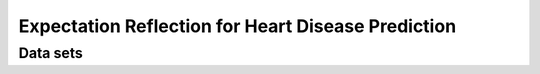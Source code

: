 Expectation Reflection for Heart Disease Prediction
======================================================

Data sets
-----------------------------


